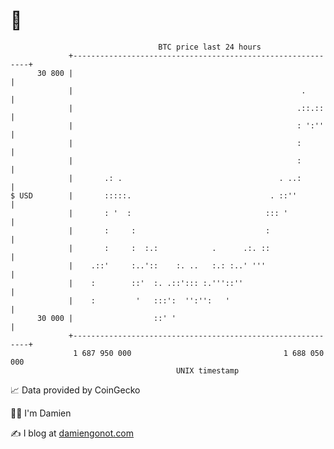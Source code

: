 * 👋

#+begin_example
                                    BTC price last 24 hours                    
                +------------------------------------------------------------+ 
         30 800 |                                                            | 
                |                                                   .        | 
                |                                                  .::.::    | 
                |                                                  : ':''    | 
                |                                                  :         | 
                |                                                  :         | 
                |       .: .                                   . ..:         | 
   $ USD        |       :::::.                               . ::''          | 
                |       : '  :                              ::: '            | 
                |       :     :                             :                | 
                |       :     :  :.:            .      .:. ::                | 
                |    .::'     :..'::    :. ..   :.: :..' '''                 | 
                |    :        ::'  :. .::'::: :.'''::''                      | 
                |    :         '   :::':  '':'':   '                         | 
         30 000 |                  ::' '                                     | 
                +------------------------------------------------------------+ 
                 1 687 950 000                                  1 688 050 000  
                                        UNIX timestamp                         
#+end_example
📈 Data provided by CoinGecko

🧑‍💻 I'm Damien

✍️ I blog at [[https://www.damiengonot.com][damiengonot.com]]
